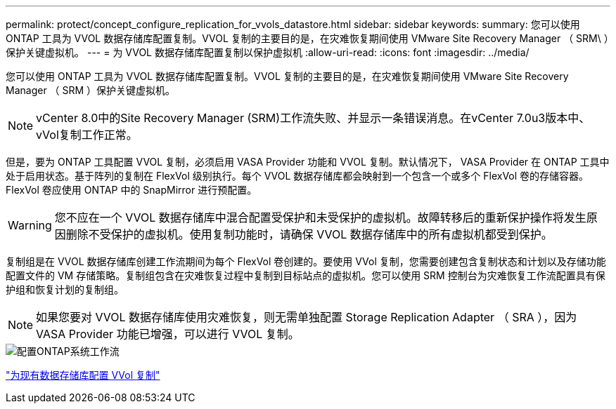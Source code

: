 ---
permalink: protect/concept_configure_replication_for_vvols_datastore.html 
sidebar: sidebar 
keywords:  
summary: 您可以使用 ONTAP 工具为 VVOL 数据存储库配置复制。VVOL 复制的主要目的是，在灾难恢复期间使用 VMware Site Recovery Manager （ SRM\ ）保护关键虚拟机。 
---
= 为 VVOL 数据存储库配置复制以保护虚拟机
:allow-uri-read: 
:icons: font
:imagesdir: ../media/


[role="lead"]
您可以使用 ONTAP 工具为 VVOL 数据存储库配置复制。VVOL 复制的主要目的是，在灾难恢复期间使用 VMware Site Recovery Manager （ SRM ）保护关键虚拟机。


NOTE: vCenter 8.0中的Site Recovery Manager (SRM)工作流失败、并显示一条错误消息。在vCenter 7.0u3版本中、vVol复制工作正常。

但是，要为 ONTAP 工具配置 VVOL 复制，必须启用 VASA Provider 功能和 VVOL 复制。默认情况下， VASA Provider 在 ONTAP 工具中处于启用状态。基于阵列的复制在 FlexVol 级别执行。每个 VVOL 数据存储库都会映射到一个包含一个或多个 FlexVol 卷的存储容器。FlexVol 卷应使用 ONTAP 中的 SnapMirror 进行预配置。


WARNING: 您不应在一个 VVOL 数据存储库中混合配置受保护和未受保护的虚拟机。故障转移后的重新保护操作将发生原因删除不受保护的虚拟机。使用复制功能时，请确保 VVOL 数据存储库中的所有虚拟机都受到保护。

复制组是在 VVOL 数据存储库创建工作流期间为每个 FlexVol 卷创建的。要使用 VVol 复制，您需要创建包含复制状态和计划以及存储功能配置文件的 VM 存储策略。复制组包含在灾难恢复过程中复制到目标站点的虚拟机。您可以使用 SRM 控制台为灾难恢复工作流配置具有保护组和恢复计划的复制组。


NOTE: 如果您要对 VVOL 数据存储库使用灾难恢复，则无需单独配置 Storage Replication Adapter （ SRA ），因为 VASA Provider 功能已增强，可以进行 VVOL 复制。

image::../media/vvols_replication.png[配置ONTAP系统工作流]

link:../protect/configure_vvols_replication_existing_datastore.html["为现有数据存储库配置 VVol 复制"]
